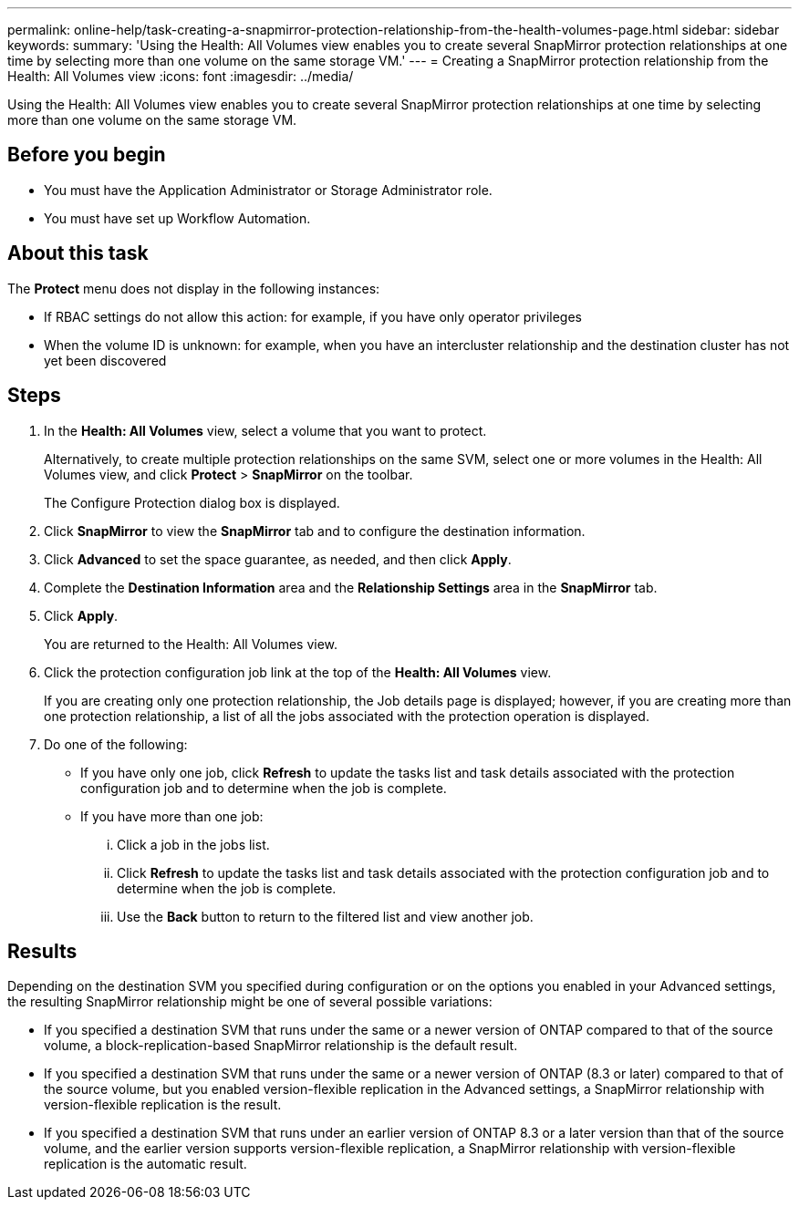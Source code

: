 ---
permalink: online-help/task-creating-a-snapmirror-protection-relationship-from-the-health-volumes-page.html
sidebar: sidebar
keywords: 
summary: 'Using the Health: All Volumes view enables you to create several SnapMirror protection relationships at one time by selecting more than one volume on the same storage VM.'
---
= Creating a SnapMirror protection relationship from the Health: All Volumes view
:icons: font
:imagesdir: ../media/

[.lead]
Using the Health: All Volumes view enables you to create several SnapMirror protection relationships at one time by selecting more than one volume on the same storage VM.

== Before you begin

* You must have the Application Administrator or Storage Administrator role.
* You must have set up Workflow Automation.

== About this task

The *Protect* menu does not display in the following instances:

* If RBAC settings do not allow this action: for example, if you have only operator privileges
* When the volume ID is unknown: for example, when you have an intercluster relationship and the destination cluster has not yet been discovered

== Steps

. In the *Health: All Volumes* view, select a volume that you want to protect.
+
Alternatively, to create multiple protection relationships on the same SVM, select one or more volumes in the Health: All Volumes view, and click *Protect* > *SnapMirror* on the toolbar.
+
The Configure Protection dialog box is displayed.

. Click *SnapMirror* to view the *SnapMirror* tab and to configure the destination information.
. Click *Advanced* to set the space guarantee, as needed, and then click *Apply*.
. Complete the *Destination Information* area and the *Relationship Settings* area in the *SnapMirror* tab.
. Click *Apply*.
+
You are returned to the Health: All Volumes view.

. Click the protection configuration job link at the top of the *Health: All Volumes* view.
+
If you are creating only one protection relationship, the Job details page is displayed; however, if you are creating more than one protection relationship, a list of all the jobs associated with the protection operation is displayed.

. Do one of the following:
 ** If you have only one job, click *Refresh* to update the tasks list and task details associated with the protection configuration job and to determine when the job is complete.
 ** If you have more than one job:
  ... Click a job in the jobs list.
  ... Click *Refresh* to update the tasks list and task details associated with the protection configuration job and to determine when the job is complete.
  ... Use the *Back* button to return to the filtered list and view another job.

== Results

Depending on the destination SVM you specified during configuration or on the options you enabled in your Advanced settings, the resulting SnapMirror relationship might be one of several possible variations:

* If you specified a destination SVM that runs under the same or a newer version of ONTAP compared to that of the source volume, a block-replication-based SnapMirror relationship is the default result.
* If you specified a destination SVM that runs under the same or a newer version of ONTAP (8.3 or later) compared to that of the source volume, but you enabled version-flexible replication in the Advanced settings, a SnapMirror relationship with version-flexible replication is the result.
* If you specified a destination SVM that runs under an earlier version of ONTAP 8.3 or a later version than that of the source volume, and the earlier version supports version-flexible replication, a SnapMirror relationship with version-flexible replication is the automatic result.
